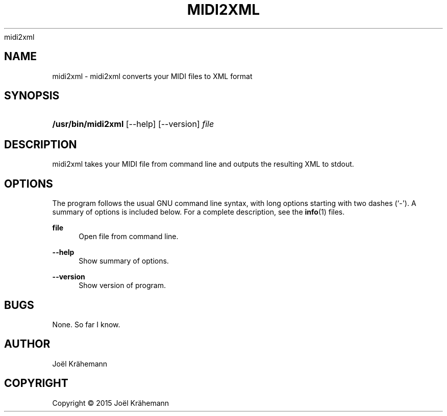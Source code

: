 '\" t
.\"     Title: 
      midi2xml
    
.\"    Author: [see the "AUTHOR" section]
.\" Generator: DocBook XSL Stylesheets v1.79.1 <http://docbook.sf.net/>
.\"      Date: 2015-06-15
.\"    Manual: midi2xml v0.4.2
.\"    Source: midi2xml v0.4.2
.\"  Language: English
.\"
.TH "MIDI2XML" "1" "2015\-06\-15" "midi2xml v0.4.2" "midi2xml v0.4.2"
.\" -----------------------------------------------------------------
.\" * Define some portability stuff
.\" -----------------------------------------------------------------
.\" ~~~~~~~~~~~~~~~~~~~~~~~~~~~~~~~~~~~~~~~~~~~~~~~~~~~~~~~~~~~~~~~~~
.\" http://bugs.debian.org/507673
.\" http://lists.gnu.org/archive/html/groff/2009-02/msg00013.html
.\" ~~~~~~~~~~~~~~~~~~~~~~~~~~~~~~~~~~~~~~~~~~~~~~~~~~~~~~~~~~~~~~~~~
.ie \n(.g .ds Aq \(aq
.el       .ds Aq '
.\" -----------------------------------------------------------------
.\" * set default formatting
.\" -----------------------------------------------------------------
.\" disable hyphenation
.nh
.\" disable justification (adjust text to left margin only)
.ad l
.\" -----------------------------------------------------------------
.\" * MAIN CONTENT STARTS HERE *
.\" -----------------------------------------------------------------
.SH "NAME"
midi2xml \- midi2xml converts your MIDI files to XML format
.SH "SYNOPSIS"
.HP \w'\fB/usr/bin/midi2xml\fR\ 'u
\fB/usr/bin/midi2xml\fR [\-\-help] [\-\-version] \fIfile\fR
.SH "DESCRIPTION"
.PP
midi2xml takes your MIDI file from command line and outputs the resulting XML to stdout\&.
.SH "OPTIONS"
.PP
The program follows the usual GNU command line syntax, with long options starting with two dashes (`\-\*(Aq)\&. A summary of options is included below\&. For a complete description, see the
\fBinfo\fR(1)
files\&.
.PP
\fBfile\fR
.RS 4
Open file from command line\&.
.RE
.PP
\fB\-\-help\fR
.RS 4
Show summary of options\&.
.RE
.PP
\fB\-\-version\fR
.RS 4
Show version of program\&.
.RE
.SH "BUGS"
.PP
None\&. So far I know\&.
.SH "AUTHOR"
.PP
Jo\(:el Kr\(:ahemann
.SH "COPYRIGHT"
.br
Copyright \(co 2015 Jo\(:el Kr\(:ahemann
.br
